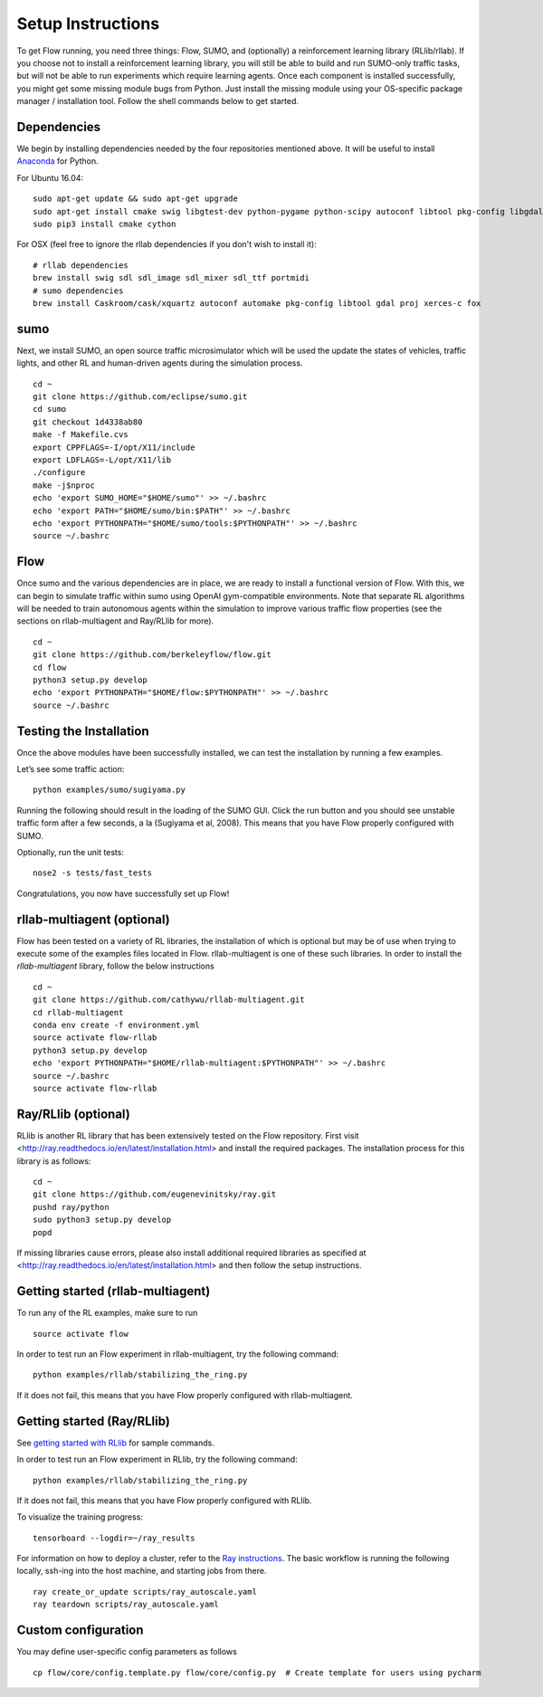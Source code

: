 Setup Instructions
******************

To get Flow running, you need three things: Flow,
SUMO, and (optionally) a reinforcement learning library (RLlib/rllab).
If you choose not to install a reinforcement learning library, you will 
still be able to build and run SUMO-only traffic tasks, but will not be
able to run experiments which require learning agents. Once
each component is installed successfully, you might get some missing
module bugs from Python. Just install the missing module using
your OS-specific package manager / installation tool. Follow the 
shell commands below to get started.

Dependencies
============
We begin by installing dependencies needed by the four repositories mentioned
above. It will be useful to install `Anaconda <https://www.anaconda.com/download>`_
for Python.

For Ubuntu 16.04:
::

    sudo apt-get update && sudo apt-get upgrade
    sudo apt-get install cmake swig libgtest-dev python-pygame python-scipy autoconf libtool pkg-config libgdal-dev libxerces-c-dev libproj-dev libfox-1.6-dev libxml2-dev libxslt1-dev build-essential curl unzip flex bison python python-dev python3-dev
    sudo pip3 install cmake cython

For OSX (feel free to ignore the rllab dependencies if you don't wish to
install it):
::

    # rllab dependencies
    brew install swig sdl sdl_image sdl_mixer sdl_ttf portmidi
    # sumo dependencies
    brew install Caskroom/cask/xquartz autoconf automake pkg-config libtool gdal proj xerces-c fox

sumo
====
Next, we install SUMO, an open source traffic microsimulator which will be used
the update the states of vehicles, traffic lights, and other RL and
human-driven agents during the simulation process.
::

    cd ~
    git clone https://github.com/eclipse/sumo.git
    cd sumo
    git checkout 1d4338ab80
    make -f Makefile.cvs
    export CPPFLAGS=-I/opt/X11/include
    export LDFLAGS=-L/opt/X11/lib
    ./configure
    make -j$nproc
    echo 'export SUMO_HOME="$HOME/sumo"' >> ~/.bashrc
    echo 'export PATH="$HOME/sumo/bin:$PATH"' >> ~/.bashrc
    echo 'export PYTHONPATH="$HOME/sumo/tools:$PYTHONPATH"' >> ~/.bashrc
    source ~/.bashrc

Flow
====
Once sumo and the various dependencies are in place, we are ready to install a
functional version of Flow. With this, we can begin to simulate traffic within
sumo using OpenAI gym-compatible environments. Note that separate RL algorithms
will be needed to train autonomous agents within the simulation to improve
various traffic flow properties (see the sections on rllab-multiagent and
Ray/RLlib for more).
::

    cd ~
    git clone https://github.com/berkeleyflow/flow.git
    cd flow
    python3 setup.py develop
    echo 'export PYTHONPATH="$HOME/flow:$PYTHONPATH"' >> ~/.bashrc
    source ~/.bashrc


Testing the Installation
========================

Once the above modules have been successfully installed, we can test the
installation by running a few examples.

Let’s see some traffic action:
::

    python examples/sumo/sugiyama.py

Running the following should result in the loading of the SUMO GUI.
Click the run button and you should see unstable traffic form after a
few seconds, a la (Sugiyama et al, 2008). This means that you have Flow
properly configured with SUMO.

Optionally, run the unit tests:
::

    nose2 -s tests/fast_tests

Congratulations, you now have successfully set up Flow!


rllab-multiagent (optional)
===========================
Flow has been tested on a variety of RL libraries, the installation of which is
optional but may be of use when trying to execute some of the examples files
located in Flow. rllab-multiagent is one of these such libraries.  In order
to install the `rllab-multiagent` library, follow the below instructions
::

    cd ~
    git clone https://github.com/cathywu/rllab-multiagent.git
    cd rllab-multiagent
    conda env create -f environment.yml
    source activate flow-rllab
    python3 setup.py develop
    echo 'export PYTHONPATH="$HOME/rllab-multiagent:$PYTHONPATH"' >> ~/.bashrc
    source ~/.bashrc
    source activate flow-rllab

Ray/RLlib (optional)
====================
RLlib is another RL library that has been extensively tested on the Flow
repository. 
First visit <http://ray.readthedocs.io/en/latest/installation.html> and
install the required packages. 
The installation process for this library is as follows:
::

    cd ~
    git clone https://github.com/eugenevinitsky/ray.git
    pushd ray/python
    sudo python3 setup.py develop
    popd

If missing libraries cause errors, please also install additional 
required libraries as specified at 
<http://ray.readthedocs.io/en/latest/installation.html> and
then follow the setup instructions.

Getting started (rllab-multiagent)
==================================

To run any of the RL examples, make sure to run
::

    source activate flow
    
In order to test run an Flow experiment in rllab-multiagent, try the following
command:
::

    python examples/rllab/stabilizing_the_ring.py

If it does not fail, this means that you have Flow properly configured with
rllab-multiagent.


Getting started (Ray/RLlib)
===========================

See `getting started with RLlib <http://ray.readthedocs.io/en/latest/rllib.html#getting-started>`_ for sample commands.

In order to test run an Flow experiment in RLlib, try the following command:
::

    python examples/rllab/stabilizing_the_ring.py

If it does not fail, this means that you have Flow properly configured with
RLlib.

To visualize the training progress:
::

    tensorboard --logdir=~/ray_results

For information on how to deploy a cluster, refer to the `Ray instructions <http://ray.readthedocs.io/en/latest/autoscaling.html>`_.
The basic workflow is running the following locally, ssh-ing into the host machine, and starting
jobs from there.

::

    ray create_or_update scripts/ray_autoscale.yaml
    ray teardown scripts/ray_autoscale.yaml


Custom configuration
====================

You may define user-specific config parameters as follows
::

    cp flow/core/config.template.py flow/core/config.py  # Create template for users using pycharm
